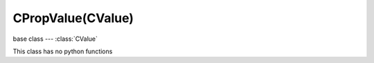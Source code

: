 CPropValue(CValue)
==================

.. module:: bge.types

base class --- :class:`CValue`

.. class:: CPropValue(CValue)

   This class has no python functions


